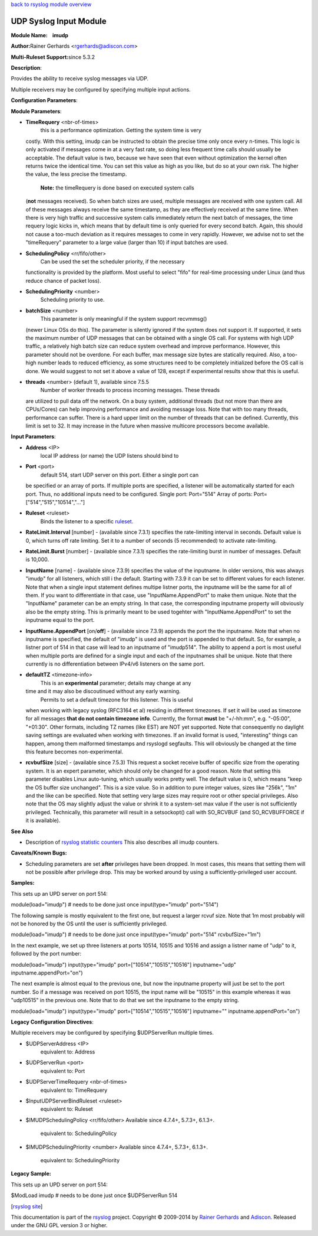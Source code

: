 `back to rsyslog module overview <rsyslog_conf_modules.html>`_

UDP Syslog Input Module
=======================

**Module Name:    imudp**

**Author:**\ Rainer Gerhards <rgerhards@adiscon.com>

**Multi-Ruleset Support:**\ since 5.3.2

**Description**:

Provides the ability to receive syslog messages via UDP.

Multiple receivers may be configured by specifying multiple input
actions.

**Configuration Parameters**:

**Module Parameters**:

-  **TimeRequery** <nbr-of-times>
    this is a performance optimization. Getting the system time is very
   costly. With this setting, imudp can be instructed to obtain the
   precise time only once every n-times. This logic is only activated if
   messages come in at a very fast rate, so doing less frequent time
   calls should usually be acceptable. The default value is two, because
   we have seen that even without optimization the kernel often returns
   twice the identical time. You can set this value as high as you like,
   but do so at your own risk. The higher the value, the less precise
   the timestamp.
    **Note:** the timeRequery is done based on executed system calls
   (**not** messages received). So when batch sizes are used, multiple
   messages are received with one system call. All of these messages
   always receive the same timestamp, as they are effectively received
   at the same time. When there is very high traffic and successive
   system calls immediately return the next batch of messages, the time
   requery logic kicks in, which means that by default time is only
   queried for every second batch. Again, this should not cause a
   too-much deviation as it requires messages to come in very rapidly.
   However, we advise not to set the "timeRequery" parameter to a large
   value (larger than 10) if input batches are used.
-  **SchedulingPolicy** <rr/fifo/other>
    Can be used the set the scheduler priority, if the necessary
   functionality is provided by the platform. Most useful to select
   "fifo" for real-time processing under Linux (and thus reduce chance
   of packet loss).
-  **SchedulingPriority** <number>
    Scheduling priority to use.
-  **batchSize** <number>
    This parameter is only meaningful if the system support recvmmsg()
   (newer Linux OSs do this). The parameter is silently ignored if the
   system does not support it. If supported, it sets the maximum number
   of UDP messages that can be obtained with a single OS call. For
   systems with high UDP traffic, a relatively high batch size can
   reduce system overhead and improve performance. However, this
   parameter should not be overdone. For each buffer, max message size
   bytes are statically required. Also, a too-high number leads to
   reduced efficiency, as some structures need to be completely
   initialized before the OS call is done. We would suggest to not set
   it above a value of 128, except if experimental results show that
   this is useful.
-  **threads** <number> (default 1), available since 7.5.5
    Number of worker threads to process incoming messages. These threads
   are utilized to pull data off the network. On a busy system,
   additional threads (but not more than there are CPUs/Cores) can help
   improving performance and avoiding message loss. Note that with too
   many threads, performance can suffer. There is a hard upper limit on
   the number of threads that can be defined. Currently, this limit is
   set to 32. It may increase in the future when massive multicore
   processors become available.

**Input Parameters**:

-  **Address** <IP>
    local IP address (or name) the UDP listens should bind to
-  **Port** <port>
    default 514, start UDP server on this port. Either a single port can
   be specified or an array of ports. If multiple ports are specified, a
   listener will be automatically started for each port. Thus, no
   additional inputs need to be configured.
   Single port: Port="514"
   Array of ports: Port=["514","515","10514","..."]
-  **Ruleset** <ruleset>
    Binds the listener to a specific `ruleset <multi_ruleset.html>`_.
-  **RateLimit.Interval** [number] - (available since 7.3.1) specifies
   the rate-limiting interval in seconds. Default value is 0, which
   turns off rate limiting. Set it to a number of seconds (5
   recommended) to activate rate-limiting.
-  **RateLimit.Burst** [number] - (available since 7.3.1) specifies the
   rate-limiting burst in number of messages. Default is 10,000.
-  **InputName** [name] - (available since 7.3.9) specifies the value of
   the inputname. In older versions, this was always "imudp" for all
   listeners, which still i the default. Starting with 7.3.9 it can be
   set to different values for each listener. Note that when a single
   input statement defines multipe listner ports, the inputname will be
   the same for all of them. If you want to differentiate in that case,
   use "InputName.AppendPort" to make them unique. Note that the
   "InputName" parameter can be an empty string. In that case, the
   corresponding inputname property will obviously also be the empty
   string. This is primarily meant to be used togehter with
   "InputName.AppendPort" to set the inputname equal to the port.
-  **InputName.AppendPort** [on/**off**] - (available since 7.3.9)
   appends the port the the inputname. Note that when no inputname is
   specified, the default of "imudp" is used and the port is appended to
   that default. So, for example, a listner port of 514 in that case
   will lead to an inputname of "imudp514". The ability to append a port
   is most useful when multiple ports are defined for a single input and
   each of the inputnames shall be unique. Note that there currently is
   no differentiation between IPv4/v6 listeners on the same port.
-  **defaultTZ** <timezone-info>
    This is an **experimental** parameter; details may change at any
   time and it may also be discoutinued without any early warning.
    Permits to set a default timezone for this listener. This is useful
   when working with legacy syslog (RFC3164 et al) residing in different
   timezones. If set it will be used as timezone for all messages **that
   do not contain timezone info**. Currently, the format **must** be
   "+/-hh:mm", e.g. "-05:00", "+01:30". Other formats, including TZ
   names (like EST) are NOT yet supported. Note that consequently no
   daylight saving settings are evaluated when working with timezones.
   If an invalid format is used, "interesting" things can happen, among
   them malformed timestamps and rsyslogd segfaults. This will obviously
   be changed at the time this feature becomes non-experimental.
-  **rcvbufSize** [size] - (available since 7.5.3) This request a socket
   receive buffer of specific size from the operating system. It is an
   expert parameter, which should only be changed for a good reason.
   Note that setting this parameter disables Linux auto-tuning, which
   usually works pretty well. The default value is 0, which means "keep
   the OS buffer size unchanged". This is a size value. So in addition
   to pure integer values, sizes like "256k", "1m" and the like can be
   specified. Note that setting very large sizes may require root or
   other special privileges. Also note that the OS may slightly adjust
   the value or shrink it to a system-set max value if the user is not
   sufficiently privileged. Technically, this parameter will result in a
   setsockopt() call with SO\_RCVBUF (and SO\_RCVBUFFORCE if it is
   available).

**See Also**

-  Description of `rsyslog statistic
   counters <http://www.rsyslog.com/rsyslog-statistic-counter/>`_ This
   also describes all imudp counters.

**Caveats/Known Bugs:**

-  Scheduling parameters are set **after** privileges have been dropped.
   In most cases, this means that setting them will not be possible
   after privilege drop. This may be worked around by using a
   sufficiently-privileged user account.

**Samples:**

This sets up an UPD server on port 514:

module(load="imudp") # needs to be done just once input(type="imudp"
port="514")

The following sample is mostly equivalent to the first one, but request
a larger rcvuf size. Note that 1m most probably will not be honored by
the OS until the user is sufficiently privileged.

module(load="imudp") # needs to be done just once input(type="imudp"
port="514" rcvbufSize="1m")

In the next example, we set up three listeners at ports 10514, 10515 and
10516 and assign a listner name of "udp" to it, followed by the port
number:

module(load="imudp") input(type="imudp" port=["10514","10515","10516"]
inputname="udp" inputname.appendPort="on")

The next example is almost equal to the previous one, but now the
inputname property will just be set to the port number. So if a message
was received on port 10515, the input name will be "10515" in this
example whereas it was "udp10515" in the previous one. Note that to do
that we set the inputname to the empty string.

module(load="imudp") input(type="imudp" port=["10514","10515","10516"]
inputname="" inputname.appendPort="on")

**Legacy Configuration Directives**:

Multiple receivers may be configured by specifying $UDPServerRun
multiple times.

-  $UDPServerAddress <IP>
    equivalent to: Address
-  $UDPServerRun <port>
    equivalent to: Port
-  $UDPServerTimeRequery <nbr-of-times>
    equivalent to: TimeRequery
-  $InputUDPServerBindRuleset <ruleset>
    equivalent to: Ruleset
-  $IMUDPSchedulingPolicy <rr/fifo/other> Available since 4.7.4+,
   5.7.3+, 6.1.3+.
    equivalent to: SchedulingPolicy
-  $IMUDPSchedulingPriority <number> Available since 4.7.4+, 5.7.3+,
   6.1.3+.
    equivalent to: SchedulingPriority

**Legacy Sample:**

This sets up an UPD server on port 514:

$ModLoad imudp # needs to be done just once $UDPServerRun 514

[`rsyslog site <http://www.rsyslog.com/>`_\ ]

This documentation is part of the `rsyslog <http://www.rsyslog.com/>`_
project.
Copyright © 2009-2014 by `Rainer Gerhards <http://www.gerhards.net/rainer>`_
and `Adiscon <http://www.adiscon.com/>`_. Released under the GNU GPL
version 3 or higher.
